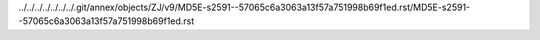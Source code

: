 ../../../../../../../.git/annex/objects/ZJ/v9/MD5E-s2591--57065c6a3063a13f57a751998b69f1ed.rst/MD5E-s2591--57065c6a3063a13f57a751998b69f1ed.rst
